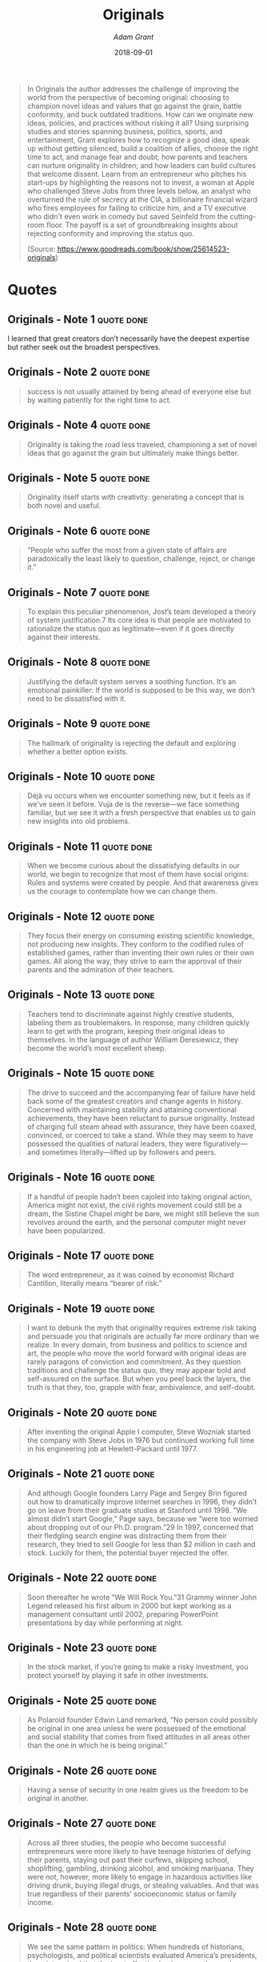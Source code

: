 :PROPERTIES:
:ID:       ec38eea2-ed6a-4467-9261-f1f96791beb3
:END:
#+author: [[Adam Grant]]
#+authors: [[Adam Grant]]
#+created: 20190418210643099
#+date: 2018-09-01
#+creator: boru
#+finished_month: 09
#+finished_year: 2018
#+goodreads: https://www.goodreads.com/book/show/25614523-originals?ac=1&from_search=true&qid=8yCe96FHrQ&rank=3
#+isbn: 9780147524416
#+item_type: Ebook
#+modified: 20210608081751690
#+modifier: boru
#+publication_title: What Every Body Is Saying: An Ex-FBI Agent's Guide to Speed-reading People
#+publication_type: book
#+revision: 0
#+slider: hide
#+status: todo
#+filetags: book
#+title: Originals
#+tmap.id: 4ca1f6f1-5f98-4c84-9288-3c797d67c70d
#+type: text/vnd.tiddlywiki

#+begin_quote
In Originals the author addresses the challenge of improving the world from the perspective of becoming original: choosing to champion novel ideas and values that go against the grain, battle conformity, and buck outdated traditions. How can we originate new ideas, policies, and practices without risking it all? Using surprising studies and stories spanning business, politics, sports, and entertainment, Grant explores how to recognize a good idea, speak up without getting silenced, build a coalition of allies, choose the right time to act, and manage fear and doubt; how parents and teachers can nurture originality in children; and how leaders can build cultures that welcome dissent. Learn from an entrepreneur who pitches his start-ups by highlighting the reasons not to invest, a woman at Apple who challenged Steve Jobs from three levels below, an analyst who overturned the rule of secrecy at the CIA, a billionaire financial wizard who fires employees for failing to criticize him, and a TV executive who didn't even work in comedy but saved Seinfeld from the cutting-room floor. The payoff is a set of groundbreaking insights about rejecting conformity and improving the status quo.

(Source: [[https://www.goodreads.com/book/show/25614523-originals]])

#+end_quote
* Quotes
** Originals - Note 1                                                          :quote:done:
I learned that great creators don’t necessarily have the deepest expertise but rather seek out the broadest perspectives.

** Originals - Note 2                                                          :quote:done:
#+begin_quote
success is not usually attained by being ahead of everyone else but by waiting patiently for the right time to act.
#+end_quote

** Originals - Note 4                                                          :quote:done:
#+begin_quote
Originality is taking the road less traveled, championing a set of novel ideas that go against the grain but ultimately make things better.
#+end_quote

** Originals - Note 5                                                          :quote:done:
#+begin_quote
Originality itself starts with creativity: generating a concept that is both novel and useful.
#+end_quote

** Originals - Note 6                                                          :quote:done:
#+begin_quote
“People who suffer the most from a given state of affairs are paradoxically the least likely to question, challenge, reject, or change it.”
#+end_quote

** Originals - Note 7                                                          :quote:done:
#+begin_quote
To explain this peculiar phenomenon, Jost’s team developed a theory of system justification.7 Its core idea is that people are motivated to rationalize the status quo as legitimate—even if it goes directly against their interests.
#+end_quote

** Originals - Note 8                                                          :quote:done:
#+begin_quote
Justifying the default system serves a soothing function. It’s an emotional painkiller: If the world is supposed to be this way, we don’t need to be dissatisfied with it.
#+end_quote

** Originals - Note 9                                                          :quote:done:
#+begin_quote
The hallmark of originality is rejecting the default and exploring whether a better option exists.
#+end_quote

** Originals - Note 10                                                         :quote:done:
#+begin_quote
Déjà vu occurs when we encounter something new, but it feels as if we’ve seen it before. Vuja de is the reverse—we face something familiar, but we see it with a fresh perspective that enables us to gain new insights into old problems.
#+end_quote

** Originals - Note 11                                                         :quote:done:
#+begin_quote
When we become curious about the dissatisfying defaults in our world, we begin to recognize that most of them have social origins: Rules and systems were created by people. And that awareness gives us the courage to contemplate how we can change them.
#+end_quote

** Originals - Note 12                                                         :quote:done:
#+begin_quote
They focus their energy on consuming existing scientific knowledge, not producing new insights. They conform to the codified rules of established games, rather than inventing their own rules or their own games. All along the way, they strive to earn the approval of their parents and the admiration of their teachers.
#+end_quote

** Originals - Note 13                                                         :quote:done:
#+begin_quote
Teachers tend to discriminate against highly creative students, labeling them as troublemakers. In response, many children quickly learn to get with the program, keeping their original ideas to themselves. In the language of author William Deresiewicz, they become the world’s most excellent sheep.
#+end_quote

** Originals - Note 15                                                         :quote:done:
#+begin_quote
The drive to succeed and the accompanying fear of failure have held back some of the greatest creators and change agents in history. Concerned with maintaining stability and attaining conventional achievements, they have been reluctant to pursue originality. Instead of charging full steam ahead with assurance, they have been coaxed, convinced, or coerced to take a stand. While they may seem to have possessed the qualities of natural leaders, they were figuratively—and sometimes literally—lifted up by followers and peers.
#+end_quote

** Originals - Note 16                                                         :quote:done:
#+begin_quote
If a handful of people hadn’t been cajoled into taking original action, America might not exist, the civil rights movement could still be a dream, the Sistine Chapel might be bare, we might still believe the sun revolves around the earth, and the personal computer might never have been popularized.
#+end_quote

** Originals - Note 17                                                         :quote:done:
#+begin_quote
The word entrepreneur, as it was coined by economist Richard Cantillon, literally means “bearer of risk.”
#+end_quote

** Originals - Note 19                                                         :quote:done:
#+begin_quote
I want to debunk the myth that originality requires extreme risk taking and persuade you that originals are actually far more ordinary than we realize. In every domain, from business and politics to science and art, the people who move the world forward with original ideas are rarely paragons of conviction and commitment. As they question traditions and challenge the status quo, they may appear bold and self-assured on the surface. But when you peel back the layers, the truth is that they, too, grapple with fear, ambivalence, and self-doubt.
#+end_quote

** Originals - Note 20                                                         :quote:done:
#+begin_quote
After inventing the original Apple I computer, Steve Wozniak started the company with Steve Jobs in 1976 but continued working full time in his engineering job at Hewlett-Packard until 1977.
#+end_quote

** Originals - Note 21                                                         :quote:done:
#+begin_quote
And although Google founders Larry Page and Sergey Brin figured out how to dramatically improve internet searches in 1996, they didn’t go on leave from their graduate studies at Stanford until 1998. “We almost didn’t start Google,” Page says, because we “were too worried about dropping out of our Ph.D. program.”29 In 1997, concerned that their fledgling search engine was distracting them from their research, they tried to sell Google for less than $2 million in cash and stock. Luckily for them, the potential buyer rejected the offer.
#+end_quote

** Originals - Note 22                                                         :quote:done:
#+begin_quote
Soon thereafter he wrote “We Will Rock You.”31 Grammy winner John Legend released his first album in 2000 but kept working as a management consultant until 2002, preparing PowerPoint presentations by day while performing at night.
#+end_quote

** Originals - Note 23                                                         :quote:done:
#+begin_quote
In the stock market, if you’re going to make a risky investment, you protect yourself by playing it safe in other investments.
#+end_quote

** Originals - Note 25                                                         :quote:done:
#+begin_quote
As Polaroid founder Edwin Land remarked, “No person could possibly be original in one area unless he were possessed of the emotional and social stability that comes from fixed attitudes in all areas other than the one in which he is being original.”
#+end_quote

** Originals - Note 26                                                         :quote:done:
#+begin_quote
Having a sense of security in one realm gives us the freedom to be original in another.
#+end_quote

** Originals - Note 27                                                         :quote:done:
#+begin_quote
Across all three studies, the people who become successful entrepreneurs were more likely to have teenage histories of defying their parents, staying out past their curfews, skipping school, shoplifting, gambling, drinking alcohol, and smoking marijuana. They were not, however, more likely to engage in hazardous activities like driving drunk, buying illegal drugs, or stealing valuables. And that was true regardless of their parents’ socioeconomic status or family income.
#+end_quote

** Originals - Note 28                                                         :quote:done:
#+begin_quote
We see the same pattern in politics: When hundreds of historians, psychologists, and political scientists evaluated America’s presidents, they determined that the least effective leaders were those who followed the will of the people and the precedents set by their predecessors.49 The greatest presidents were those who challenged the status quo and brought about sweeping changes that improved the lot of the country. But these behaviors were completely unrelated to whether they cared deeply about public approval and social harmony.
#+end_quote

** Originals - Note 29                                                         :quote:done:
#+begin_quote
They know in their hearts that failing would yield less regret than failing to try.
#+end_quote

** Originals - Note 30                                                         :quote:done:
#+begin_quote
“Creativity is allowing yourself to make mistakes. Art is knowing which ones to keep.”1 Scott Adams
#+end_quote

** Originals - Note 31                                                         :quote:done:
#+begin_quote
in reality, the biggest barrier to originality is not idea generation—it’s idea selection.
#+end_quote

** Originals - Note 32                                                         :quote:done:
#+begin_quote
If originals aren’t reliable judges of the quality of their ideas, how do they maximize their odds of creating a masterpiece? They come up with a large number of ideas.
#+end_quote

** Originals - Note 33                                                         :quote:done:
#+begin_quote
Across fields, Simonton reports that the most prolific people not only have the highest originality; they also generate their most original output during the periods in which they produce the largest volume.
#+end_quote

** Originals - Note 34                                                         :quote:done:
#+begin_quote
It’s widely assumed that there’s a tradeoff between quantity and quality—if you want to do better work, you have to do less of it—but this turns out to be false. In fact, when it comes to idea generation, quantity is the most predictable path to quality. “Original thinkers,” Stanford professor Robert Sutton notes, “will come up with many ideas that are strange mutations, dead ends, and utter failures. The cost is worthwhile because they also generate a larger pool of ideas—especially novel ideas.”
#+end_quote

** Originals - Note 35                                                         :quote:done:
#+begin_quote
Many people fail to achieve originality because they generate a few ideas and then obsess about refining them to perfection.
#+end_quote

** Originals - Note 36                                                         :quote:done:
#+begin_quote
“Once you start getting desperate, you start thinking outside the box,”
#+end_quote

** Originals - Note 37                                                         :quote:done:
#+begin_quote
The best way to get better at judging our ideas is to gather feedback.
#+end_quote

** Originals - Note 38                                                         :quote:done:
#+begin_quote
Conviction in our ideas is dangerous not only because it leaves us vulnerable to false positives, but also because it stops us from generating the requisite variety to reach our creative potential.
#+end_quote

** Originals - Note 39                                                         :quote:done:
#+begin_quote
In the face of uncertainty, our first instinct is often to reject novelty, looking for reasons why unfamiliar concepts might fail.
#+end_quote

** Originals - Note 40                                                         :quote:done:
#+begin_quote
To protect themselves against the risks of a bad bet, they compare the new notion on the table to templates of ideas that have succeeded in the past.
#+end_quote

** Originals - Note 41                                                         :quote:done:
#+begin_quote
Instead of attempting to assess our own originality or seeking feedback from managers, we ought to turn more often to our colleagues. They lack the risk-aversion of managers and test audiences; they’re open to seeing the potential in unusual possibilities, which guards against false negatives. At the same time, they have no particular investment in our ideas, which gives them enough distance to offer an honest appraisal and protects against false positives.
#+end_quote

** Originals - Note 42                                                         :quote:done:
#+begin_quote
All it took was having them spend their initial six minutes a little differently: instead of adopting a managerial mindset for evaluating ideas, they got into a creative mindset by generating ideas themselves. Just spending six minutes developing original ideas made them more open to novelty, improving their ability to see the potential in something unusual.
#+end_quote

** Originals - Note 43                                                         :quote:done:
#+begin_quote
Once you take on a managerial role, it’s hard to avoid letting an evaluative mindset creep in to cause false negatives.
#+end_quote

** Originals - Note 44                                                         :quote:done:
#+begin_quote
If we want to increase our odds of betting on the best original ideas, we have to generate our own ideas immediately before we screen others’ suggestions.
#+end_quote

** Originals - Note 45                                                         :quote:done:
#+begin_quote
“If you’re gonna make connections which are innovative,” Steve Jobs said back in 1982, “you have to not have the same bag of experience as everyone else does.”
#+end_quote

** Originals - Note 46                                                         :quote:done:
#+begin_quote
It is when people have moderate expertise in a particular domain that they’re the most open to radically creative ideas.
#+end_quote

** Originals - Note 47                                                         :quote:done:
#+begin_quote
People who started businesses and contributed to patent applications were more likely than their peers to have leisure time hobbies that involved drawing, painting, architecture, sculpture, and literature.
#+end_quote

** Originals - Note 48                                                         :quote:done:
#+begin_quote
People who are open to new ways of looking at science and business also tend to be fascinated by the expression of ideas and emotions through images, sounds, and words.
#+end_quote

** Originals - Note 49                                                         :quote:done:
#+begin_quote
Just as scientists, entrepreneurs, and inventors often discover novel ideas through broadening their knowledge to include the arts, we can likewise gain breadth by widening our cultural repertoires. Research on highly creative adults shows that they tended to move to new cities much more frequently than their peers in childhood, which gave them exposure to different cultures and values, and encouraged flexibility and adaptability.
#+end_quote

** Originals - Note 50                                                         :quote:done:
#+begin_quote
To accurately predict the success of a novel idea, it’s best to be a creator in the domain you’re judging.
#+end_quote

** Originals - Note 51                                                         :quote:done:
#+begin_quote
New research led by Erik Dane shows us why: our intuitions are only accurate in domains where we have a lot of experience.
#+end_quote

** Originals - Note 52                                                         :quote:done:
#+begin_quote
“But products don’t create value. Customers do.”
#+end_quote

** Originals - Note 53                                                         :quote:done:
#+begin_quote
In a rapidly changing world, the lessons of experience can easily point us in the wrong direction.
#+end_quote

** Originals - Note 54                                                         :quote:done:
#+begin_quote
As Daniel Kahneman explains in Thinking, Fast and Slow, intuition operates rapidly, based on hot emotions, whereas reason is a slower, cooler process.
#+end_quote

** Originals - Note 55                                                         :quote:done:
#+begin_quote
When assessing the prospects of a novel idea, it’s all too easy to be seduced by the enthusiasm of the people behind it. In the words of Google executives Eric Schmidt and Jonathan Rosenberg, “Passionate people don’t wear their passion on their sleeves; they have it in their hearts.”
#+end_quote

** Originals - Note 56                                                         :quote:done:
#+begin_quote
You can love an idea and be determined to succeed, but still communicate it in a reserved manner.
#+end_quote

** Originals - Note 57                                                         :quote:done:
#+begin_quote
If we want to improve our idea selection skills, we shouldn’t look at whether people have been successful. We need to track how they’ve been successful.
#+end_quote

** Originals - Note 58                                                         :quote:done:
#+begin_quote
Bill Sahlman adds: “It’s never the idea; it’s always the execution.”
#+end_quote

** Originals - Note 59                                                         :quote:done:
#+begin_quote
Historically, the doors to many creative careers were closed to women.21 Those who managed to get their feet in the door were often full-time caregivers for children. As a result, men simply produced more output than women, giving them a higher chance of originality. With greater equality of opportunity today, these gender differences in creative output ought to disappear, and may even reverse. Berg finds that on average, women make better creative forecasts than men: They’re more open to novel ideas, which leaves them less prone to false negatives.
#+end_quote

** Originals - Note 60                                                         :quote:done:
#+begin_quote
openness, the tendency to seek out novelty and variety in intellectual, aesthetic, and emotional pursuits.
#+end_quote

** Originals - Note 61                                                         :quote:done:
#+begin_quote
Around the world, from the U.S. to Japan and Brazil to Norway, the most open-minded people experience aesthetic chills—shivers and goose bumps—when appreciating art or hearing beautiful music.
#+end_quote

** Originals - Note 62                                                         :quote:done:
#+begin_quote
Studies show that people become more creative when reminded of time they spent living in a foreign culture, and bilinguals tend to be more creative than people who speak only a single language.
#+end_quote

** Originals - Note 63                                                         :quote:done:
#+begin_quote
Less than a decade later, Carmen Medina played an indispensable role in creating a platform called Intellipedia, an internal Wikipedia for intelligence agencies to access one another’s knowledge.4 It was so radically at odds with CIA norms that, in the words of one observer, “it was like being asked to promote vegetarianism in Texas.”
#+end_quote

** Originals - Note 64                                                         :quote:done:
#+begin_quote
Power involves exercising control or authority over others; status is being respected and admired.
#+end_quote

** Originals - Note 66                                                         :quote:done:
#+begin_quote
“The way to come to power is not always to merely challenge the Establishment, but first make a place in it and then challenge and double-cross the Establishment.”
#+end_quote

** Originals - Note 67                                                         :quote:done:
#+begin_quote
Most of us assume that to be persuasive, we ought to emphasize our strengths and minimize our weaknesses. That kind of powerful communication makes sense if the audience is supportive. But when you’re pitching a novel idea or speaking up with a suggestion for change, your audience is likely to be skeptical.
#+end_quote

** Originals - Note 68                                                         :quote:done:
#+begin_quote
Investors are looking to poke holes in your arguments; managers are hunting for reasons why your suggestion won’t work. Under those circumstances, for at least four reasons, it’s actually more effective to adopt Griscom’s form of powerless communication by accentuating the flaws in your idea.12
#+end_quote

** Originals - Note 69                                                         :quote:done:
#+begin_quote
The first advantage is that leading with weaknesses disarms the audience.
#+end_quote

** Originals - Note 70                                                         :quote:done:
#+begin_quote
“Unbridled optimism comes across as salesmanship; it seems dishonest somehow, and as a consequence it’s met with skepticism.
#+end_quote

** Originals - Note 71                                                         :quote:done:
#+begin_quote
This is the second benefit of leading with the limitations of an idea: it makes you look smart.
#+end_quote

** Originals - Note 72                                                         :quote:done:
#+begin_quote
The third advantage of being up front about the downsides of your ideas is that it makes you more trustworthy.
#+end_quote

** Originals - Note 73                                                         :quote:done:
#+begin_quote
By telling them what’s wrong with the business model, I’m doing some of the work for them. It established trust,” Griscom explains. And speaking frankly about the weaknesses of the business in turn made him more credible when he talked about the strengths.
#+end_quote

** Originals - Note 74                                                         :quote:done:
#+begin_quote
We’re happier after we list three good things than twelve. Why would this be?
#+end_quote

** Originals - Note 75                                                         :quote:done:
#+begin_quote
By acknowledging its most serious problems, he made it harder for investors to generate their own ideas about what was wrong with the company.
#+end_quote

** Originals - Note 76                                                         :quote:done:
#+begin_quote
Newton’s third law can be true in human dynamics as well: every action has an equal and opposite reaction.”
#+end_quote

** Originals - Note 77                                                         :quote:done:
#+begin_quote
This explains why we often undercommunicate our ideas. They’re already so familiar to us that we underestimate how much exposure an audience needs to comprehend and buy into them.
#+end_quote

** Originals - Note 78                                                         :quote:done:
#+begin_quote
the mere exposure effect: the more often we encounter something, the more we like it.
#+end_quote

** Originals - Note 79                                                         :quote:done:
#+begin_quote
The mere exposure effect has been replicated many times—the more familiar a face, letter, number, sound, flavor, brand, or Chinese character becomes, the more we like it.23
#+end_quote

** Originals - Note 80                                                         :quote:done:
#+begin_quote
One explanation for this effect is that exposure increases the ease of processing. An unfamiliar idea requires more effort to understand. The more we see, hear, and touch it, the more comfortable we become with it, and the less threatening it is.
#+end_quote

** Originals - Note 81                                                         :quote:done:
#+begin_quote
Overall, the evidence suggests that liking continues to increase as people are exposed to an idea between ten and twenty times, with additional exposure still useful for more complex ideas. Interestingly, exposures are more effective when they’re short and mixed in with other ideas, to help maintain the audience’s curiosity.
#+end_quote

** Originals - Note 82                                                         :quote:done:
#+begin_quote
It’s also best to introduce a delay between the presentation of the idea and the evaluation of it, which provides time for it to sink in. If you’re making a suggestion to a boss, you might start with a 30-second elevator pitch during a conversation on Tuesday, revisit it briefly the following Monday, and then ask for feedback at the end of the week.
#+end_quote

** Originals - Note 83                                                         :quote:done:
#+begin_quote
Whether you’re unhappy with your job, your marriage, or your government, decades of research show that you have a choice between exit, voice, persistence, and neglect.27 Exit means removing yourself from the situation altogether: quitting a miserable job, ending an abusive marriage, or leaving an oppressive country. Voice involves actively trying to improve the situation: approaching your boss with ideas for enriching your job, encouraging your spouse to seek counseling, or becoming a political activist to elect a less corrupt government. Persistence is gritting your teeth and bearing it: working hard even though your job is stifling, sticking by your spouse, or supporting your government even though you disagree with it. Neglect entails staying in the current situation but reducing your effort: doing just enough at work not to get fired, choosing new hobbies that keep you away from your spouse, or refusing to vote.
#+end_quote

** Originals - Note 84                                                         :quote:done:
#+begin_quote
At work, our sense of commitment and control depends more on our direct boss than on anyone else.
#+end_quote

** Originals - Note 85                                                         :quote:done:
#+begin_quote
As a Google employee put it, disagreeable managers may have a bad user interface but a great operating system.
#+end_quote

** Originals - Note 86                                                         :quote:done:
#+begin_quote
Disagreeable managers are more inclined to challenge us, improving our ability to speak up effectively.
#+end_quote

** Originals - Note 87                                                         :quote:done:
#+begin_quote
“Middle-status conservatism reflects the anxiety experienced by one who aspires to a social station but fears disenfranchisement.”
#+end_quote

** Originals - Note 88                                                         :quote:done:
#+begin_quote
Middle-status conformity leads us to choose the safety of the tried-and-true over the danger of the original.
#+end_quote

** Originals - Note 90                                                         :quote:done:
#+begin_quote
To change the situation, exit and voice are the only viable alternatives.
#+end_quote

** Originals - Note 91                                                         :quote:done:
#+begin_quote
And in the long run, research shows that the mistakes we regret are not errors of commission, but errors of omission.53 If we could do things over, most of us would censor ourselves less and express our ideas more.
#+end_quote

** Originals - Note 92                                                         :quote:done:
#+begin_quote
“Never put off till tomorrow what you can do the day after tomorrow.”1 Mark Twain
#+end_quote

** Originals - Note 93                                                         :quote:done:
#+begin_quote
Parents and teachers are constantly imploring children to begin their assignments earlier instead of waiting until the last minute. In the self-help world, an entire cottage industry of resources is devoted to fighting procrastination.
#+end_quote

** Originals - Note 94                                                         :quote:done:
#+begin_quote
But surprisingly, as I’ve studied originals, I’ve learned that the advantages of acting quickly and being first are often outweighed by the disadvantages. It’s true that the early bird gets the worm, but we can’t forget that the early worm gets caught.
#+end_quote

** Originals - Note 95                                                         :quote:done:
#+begin_quote
When you procrastinate, you’re intentionally delaying work that needs to be done. You might be thinking about the task, but you postpone making real progress on it or finishing it to do something less productive. Shin proposed that when you put off a task, you buy yourself time to engage in divergent thinking rather than foreclosing on one particular idea. As a result, you consider a wider range of original concepts and ultimately choose a more novel direction. I challenged her to test it.
#+end_quote

** Originals - Note 96                                                         :quote:done:
#+begin_quote
Delaying progress enabled them to spend more time considering different ways to accomplish it, rather than “seizing and freezing” on one particular strategy.
#+end_quote

** Originals - Note 97                                                         :quote:done:
#+begin_quote
Procrastination may be the enemy of productivity, but it can be a resource for creativity. Long before the modern obsession with efficiency precipitated by the Industrial Revolution and the Protestant work ethic, civilizations recognized the benefits of procrastination. In ancient Egypt, there were two different verbs for procrastination: one denoted laziness; the other meant waiting for the right time.
#+end_quote

** Originals - Note 98                                                         :quote:done:
#+begin_quote
originality could not be rushed.
#+end_quote

** Originals - Note 99                                                         :quote:done:
#+begin_quote
He noted that people of “genius sometimes accomplish most when they work the least, for they are thinking out inventions and forming in their minds the perfect idea.”
#+end_quote

** Originals - Note 100                                                        :quote:done:
#+begin_quote
“Often when I am procrastinating, I really have something on the back burner and I need the time to work it through.”
#+end_quote

** Originals - Note 101                                                        :quote:done:
#+begin_quote
Zeigarnik effect.11 In 1927, Russian psychologist Bluma Zeigarnik demonstrated that people have a better memory for incomplete than complete tasks. Once a task is finished, we stop thinking about it. But when it is interrupted and left undone, it stays active in our minds.
#+end_quote

** Originals - Note 102                                                        :quote:done:
#+begin_quote
Half a century after King delivered his momentous speech, four words are etched into the stone tablets of our collective memory: “I have a dream.” It remains one of the most recognizable phrases in the history of human rhetoric, as it painted a vivid portrait of a better future. But I was stunned to find that the “dream” idea was not written into the speech at all. It didn’t appear in the draft by Jones, nor did King include it in his script.
#+end_quote

** Originals - Note 103                                                        :quote:done:
#+begin_quote
After being involved in starting over one hundred companies, Idealab founder Bill Gross ran an analysis to figure out what drove success versus failure. The most important factor was not the uniqueness of the idea, the capabilities and execution of the team, the quality of the business model, or the availability of funding. “The number one thing was timing,” Gross reveals.19 “Timing accounted for forty-two percent of the difference between success and failure.”
#+end_quote

** Originals - Note 104                                                        :quote:done:
#+begin_quote
Being original doesn’t require being first. It just means being different and better.
#+end_quote

** Originals - Note 105                                                        :quote:done:
#+begin_quote
“Wouldn’t you rather be second or third and see how the guy in first did, and then … improve it?” Malcolm Gladwell asked in an interview.25 “When ideas get really complicated, and when the world gets complicated, it’s foolish to think the person who’s first can work it all out,” Gladwell remarked. “Most good things, it takes a long time to figure them out.”
#+end_quote

** Originals - Note 106                                                        :quote:done:
#+begin_quote
As physicist Max Planck once observed, “A new scientific truth does not triumph by convincing its opponents and making them see the light, but rather because its opponents eventually die.”
#+end_quote

** Originals - Note 107                                                        :quote:done:
#+begin_quote
The time at which we reach our heights of originality, and how long they last, depends on our styles of thinking. When Galenson studied creators, he discovered two radically different styles of innovation: conceptual and experimental. Conceptual innovators formulate a big idea and set out to execute it. Experimental innovators solve problems through trial and error, learning and evolving as they go along.
#+end_quote

** Originals - Note 108                                                        :quote:done:
#+begin_quote
According to Galenson, conceptual innovators are sprinters, and experimental innovators are marathoners.
#+end_quote

** Originals - Note 110                                                        :quote:done:
#+begin_quote
Conceptual innovators tend to generate original ideas early but risk copying themselves. The experimental approach takes longer, but proves more renewable: instead of reproducing our past ideas, experiments enable us to continue discovering new ones.
#+end_quote

** Originals - Note 111                                                        :quote:done:
#+begin_quote
If you’re feeling pressured to start working on a creative task when you’re wide awake, it might be worth delaying it until you’re a little sleepier.
#+end_quote

** Originals - Note 112                                                        :quote:done:
#+begin_quote
The originals who start a movement will often be its most radical members, whose ideas and ideals will prove too hot for those who follow their lead.
#+end_quote

** Originals - Note 113                                                        :quote:done:
#+begin_quote
We assume that common goals bind groups together, but the reality is that they often drive groups apart. According to Dartmouth psychologist Judith White, a lens for understanding these fractures is the concept of horizontal hostility.4 Even though they share a fundamental objective, radical groups often disparage more mainstream groups as impostors and sellouts.
#+end_quote

** Originals - Note 115                                                        :quote:done:
#+begin_quote
The more strongly you identify with an extreme group, the harder you seek to differentiate yourself from more moderate groups that threaten your values.
#+end_quote

** Originals - Note 116                                                        :quote:done:
#+begin_quote
In seeking alliances with groups that share our values, we overlook the importance of sharing our strategic tactics.7
#+end_quote

** Originals - Note 117                                                        :quote:done:
#+begin_quote
They found that shared tactics were an important predictor of alliances. Even if they care about different causes, groups find affinity when they use the same methods of engagement.
#+end_quote

** Originals - Note 118                                                        :quote:done:
#+begin_quote
challenging the status quo: overcoming the skepticism of potential key stakeholders.
#+end_quote

** Originals - Note 119                                                        :quote:done:
#+begin_quote
Shifting the focus from why to how can help people become less radical.
#+end_quote

** Originals - Note 120                                                        :quote:done:
#+begin_quote
foot-in-the-door technique, where you lead with a small request to secure an initial commitment before revealing the larger one.
#+end_quote

** Originals - Note 121                                                        :quote:done:
#+begin_quote
“Keep your friends close, but your enemies closer.”
#+end_quote

** Originals - Note 122                                                        :quote:done:
#+begin_quote
Negative relationships are unpleasant, but they’re predictable: if a colleague consistently undermines you, you can keep your distance and expect the worst. But when you’re dealing with an ambivalent relationship, you’re constantly on guard,
#+end_quote

** Originals - Note 123                                                        :quote:done:
#+begin_quote
Our instinct is to sever our bad relationships and salvage the ambivalent ones. But the evidence suggests we ought to do the opposite: cut our frenemies and attempt to convert our enemies.
#+end_quote

** Originals - Note 124                                                        :quote:done:
#+begin_quote
According to Berg, the starting point in generating ideas is like the first brushstroke that a painter lays down on a canvas: it shapes the path for the rest of the painting, constraining what we imagine.
#+end_quote

** Originals - Note 125                                                        :quote:done:
#+begin_quote
To come up with something original, we need to begin from a more unfamiliar place.
#+end_quote

** Originals - Note 126                                                        :quote:done:
#+begin_quote
The most promising ideas begin from novelty and then add familiarity,
#+end_quote

** Originals - Note 127                                                        :quote:done:
#+begin_quote
we need to think differently about values. Instead of assuming that others share our principles, or trying to convince them to adopt ours, we ought to present our values as a means of pursuing theirs. It’s hard to change other people’s ideals. It’s much easier to link our agendas to familiar values that people already hold.
#+end_quote

** Originals - Note 128                                                        :quote:done:
#+begin_quote
For movement leaders to “succeed in organizing potential recruits, they must strike the appropriate balance between resonating with the existing cultural repertoire and challenging the status quo.”
#+end_quote

** Originals - Note 129                                                        :quote:done:
#+begin_quote
Years ago, when studying the conflict between Israel and Palestine, Harvard psychologist Herbert Kelman observed that conflicts between two groups are often caused and intensified by conflicts within the groups.
#+end_quote

** Originals - Note 130                                                        :quote:done:
#+begin_quote
When their methods are pretty much the same, groups simply have less to learn and gain from one another; their efforts are more likely to be redundant.
#+end_quote

** Originals - Note 131                                                        :quote:done:
#+begin_quote
Progress always involves risk.
#+end_quote

** Originals - Note 132                                                        :quote:done:
#+begin_quote
Across twenty-four different studies of more than eight thousand people, laterborns were 1.48 times more likely to participate in sports with high injury rates, such as football, rugby, boxing, ice hockey, gymnastics, scuba diving, downhill skiing and ski jumping, bobsledding, and auto racing. Firstborns preferred safer sports: baseball, golf, tennis, track, cycling, and crew.
#+end_quote

** Originals - Note 133                                                        :quote:done:
#+begin_quote
According to eminent Stanford professor James March, when many of us make decisions, we follow a logic of consequence: Which course of action will produce the best result? If you’re like Robinson, and you consistently challenge the status quo, you operate differently, using instead a logic of appropriateness: What does a person like me do in a situation like this?
#+end_quote

** Originals - Note 134                                                        :quote:done:
#+begin_quote
Rather than looking outward in an attempt to predict the outcome, you turn inward to your identity.14 You base the decision on who you are—or who you want to be.
#+end_quote

** Originals - Note 135                                                        :quote:done:
#+begin_quote
For years, experts have touted the advantages of being firstborn.15 The eldest child in the family is typically set up for success, benefiting from the undivided attention, time, and energy of fawning parents. Evidence shows that firstborns are more likely to win the Nobel Prize in science, become U.S. congressmen, and win local and national elections in the Netherlands. It also appears that they’re most likely to rise to the top of corporations: one analysis of more than 1,500 CEOs revealed that 43 percent were firstborn.
#+end_quote

** Originals - Note 136                                                        :quote:done:
#+begin_quote
although firstborns tend to be more dominant, conscientious, and ambitious, laterborns are more open to taking risks and embracing original ideas. Firstborns tend to defend the status quo; laterborns are inclined to challenge it.
#+end_quote

** Originals - Note 137                                                        :quote:done:
#+begin_quote
This concept has its roots in the work of the physician and psychotherapist Alfred Adler, who came to believe that Sigmund Freud’s emphasis on parenting failed to account for the critical influence of siblings on personality development. Adler argued that because firstborn children start life as only children, they initially identify with their parents. When a younger sibling arrives, firstborns risk being “dethroned” and often respond by emulating their parents: they enforce rules and assert their authority over the younger sibling, which sets the stage for the younger child to rebel.
#+end_quote

** Originals - Note 138                                                        :quote:done:
#+begin_quote
As hard as they may try to be consistent, parents treat children differently based on birth order, which wedges their personalities even further apart.
#+end_quote

** Originals - Note 139                                                        :quote:done:
#+begin_quote
Psychologist Robert Zajonc observed that firstborns grow up in a world of adults, while the more older siblings you have, the more time you spend learning from other children.
#+end_quote

** Originals - Note 140                                                        :quote:done:
#+begin_quote
When older siblings serve as surrogate parents and role models, you don’t face as many rules or punishments, and you enjoy the security of their protection. You also end up taking risks earlier: instead of emulating the measured, carefully considered choices of adults, you follow the lead of other children.
#+end_quote

** Originals - Note 141                                                        :quote:done:
#+begin_quote
Years ago, researchers found that from ages two to ten, children are urged by their parents to change their behavior once every six to nine minutes.
#+end_quote

** Originals - Note 142                                                        :quote:done:
#+begin_quote
This rational approach to discipline also characterizes the parents of teenagers who don’t engage in criminal deviance and originals who challenge the orthodoxies of their professions. In one study, parents of ordinary children had an average of six rules, like specific schedules for homework and bedtime. Parents of highly creative children had an average of less than one rule and tended to “place emphasis on moral values, rather than on specific rules,” psychologist Teresa Amabile reports.
#+end_quote

** Originals - Note 143                                                        :quote:done:
#+begin_quote
When mothers enforce many rules but offer a clear rationale for why they’re important, teenagers are substantially less likely to break them, because they internalize them.
#+end_quote

** Originals - Note 144                                                        :quote:done:
#+begin_quote
Reasoning does create a paradox: it leads both to more rule following and more rebelliousness. By explaining moral principles, parents encourage their children to comply voluntarily with rules that align with important values and to question rules that don’t.
#+end_quote

** Originals - Note 146                                                        :quote:done:
#+begin_quote
the rescuers’ parents encouraged their children to consider the impact of their actions on others.
#+end_quote

** Originals - Note 147                                                        :quote:done:
#+begin_quote
The dual moral emotions of empathy and guilt activate the desire to right wrongs of the past and behave better in the future.
#+end_quote

** Originals - Note 148                                                        :quote:done:
#+begin_quote
When our character is praised, we internalize it as part of our identities. Instead of seeing ourselves as engaging in isolated moral acts, we start to develop a more unified self-concept as a moral person.
#+end_quote

** Originals - Note 149                                                        :quote:done:
#+begin_quote
In an ingenious series of experiments led by psychologist Christopher Bryan, children between ages three and six were 22 percent to 29 percent more likely to clean up blocks, toys, and crayons when they were asked to be helpers instead of to help. Even though their character was far from gelled, they wanted to earn the identity.
#+end_quote

** Originals - Note 150                                                        :quote:done:
#+begin_quote
When you’re urged not to cheat, you can do it and still see an ethical person in the mirror. But when you’re told not to be a cheater, the act casts a shadow; immorality is tied to your identity, making the behavior much less attractive. Cheating is an isolated action that gets evaluated with the logic of consequence: Can I get away with it? Being a cheater evokes a sense of self, triggering the logic of appropriateness: What kind of person am I, and who do I want to be?
#+end_quote

** Originals - Note 151                                                        :quote:done:
#+begin_quote
“Don’t Be a Drunk Driver.”
#+end_quote

** Originals - Note 152                                                        :quote:done:
#+begin_quote
When we shift our emphasis from behavior to character, people evaluate choices differently. Instead of asking whether this behavior will achieve the results they want, they take action because it is the right thing to do.
#+end_quote

** Originals - Note 153                                                        :quote:done:
#+begin_quote
“It’s like saving somebody who is drowning. You don’t ask them what God they pray to. You just go and save them.”
#+end_quote

** Originals - Note 154                                                        :quote:done:
#+begin_quote
Role models have a foundational impact on how children grow up to express their originality.
#+end_quote

** Originals - Note 155                                                        :quote:done:
#+begin_quote
Children’s books reflected the values popular at the time, but also helped to nurture those values: When stories emphasized original achievement, patent rates typically soared twenty to forty years later.
#+end_quote

** Originals - Note 156                                                        :quote:done:
#+begin_quote
When children identify strongly enough with heroes who exemplify originality, it might even change the way that niche picking unfolds. Among siblings, laterborns often become original after their siblings fill conventional niches. But wherever we fall in the birth order, when we have compelling role models for originality, they expand our awareness of niches that we had never considered. Instead of causing us to rebel because traditional avenues are closed, the protagonists in our favorite stories may inspire originality by opening our minds to unconventional paths.
#+end_quote

** Originals - Note 157                                                        :quote:done:
#+begin_quote
Groupthink is the enemy of originality; people feel pressured to conform to the dominant, default views instead of championing diversity of thought.
#+end_quote

** Originals - Note 158                                                        :quote:done:
#+begin_quote
Across industries, there were three dominant templates: professional, star, and commitment. The professional blueprint emphasized hiring candidates with specific skills: Founders looked for engineers who could code in JavaScript or C++, or scientists who had deep knowledge about synthesizing proteins. In the star blueprint, the focus shifted from current skills to future potential, placing a premium on choosing or poaching the brightest hires. The individuals in question might have less current expertise in a particular area, but they had the raw brainpower to acquire it. Founders with a commitment blueprint went about hiring differently. Skills and potential were fine, but cultural fit was a must. The top priority was to employ people who matched the company’s values and norms. The commitment blueprint involved a unique approach to motivation, too. Whereas founders with professional and star blueprints gave employees autonomy and challenging tasks, those with commitment blueprints worked to build strong emotional bonds among employees and to the organization. They often used words like family and love to describe the companionship in the organization, and employees tended to be intensely passionate about the mission.
#+end_quote

** Originals - Note 159                                                        :quote:done:
#+begin_quote
Skills and stars are fleeting; commitment lasts.
#+end_quote

** Originals - Note 160                                                        :quote:done:
#+begin_quote
But in volatile settings like the computer, aerospace, and airline industries, the benefits of strong cultures disappear. Once a market becomes dynamic, big companies with strong cultures are too insular: They have a harder time recognizing the need for change, and they’re more likely to resist the insights of those who think differently. As a result, they don’t learn and adapt, and don’t have better or more reliable financial results than their competitors.
#+end_quote

** Originals - Note 161                                                        :quote:done:
#+begin_quote
In a study by strategy researchers Michael McDonald and James Westphal, the worse companies performed, the more CEOs sought advice from friends and colleagues who shared their perspectives.
#+end_quote

** Originals - Note 162                                                        :quote:done:
#+begin_quote
Dissenting opinions are useful even when they’re wrong.
#+end_quote

** Originals - Note 163                                                        :quote:done:
#+begin_quote
In the investment world, you can only make money if you think different from everyone else. Bridgewater has prevented groupthink by inviting dissenting opinions from every employee in the company.
#+end_quote

** Originals - Note 164                                                        :quote:done:
#+begin_quote
As Jack Handey advised in one of his “Deep Thoughts” on Saturday Night Live, before you criticize people, you should walk a mile in their shoes.15 That way, when you criticize them, you’re a mile away and you have their shoes.
#+end_quote

** Originals - Note 165                                                        :quote:done:
#+begin_quote
“Don’t let ‘loyalty’ stand in the way of truth and openness,”
#+end_quote

** Originals - Note 166                                                        :quote:done:
#+begin_quote
“No one has the right to hold a critical opinion without speaking up about it.”
#+end_quote

** Originals - Note 167                                                        :quote:done:
#+begin_quote
This is what separates Bridgewater’s strong culture from a cult: The commitment is to promoting dissent. In hiring, instead of using similarity to gauge cultural fit, Bridgewater assesses cultural contribution.
#+end_quote

** Originals - Note 168                                                        :quote:done:
#+begin_quote
devil’s advocate. Half a millennium later, this is effectively what most leaders do to foster dissent: bring in someone to oppose the majority.
#+end_quote

** Originals - Note 169                                                        :quote:done:
#+begin_quote
Confirmation bias: When you have a preference, you seek out information supporting it, while overlooking information that challenges it.
#+end_quote

** Originals - Note 170                                                        :quote:done:
#+begin_quote
The secret to success is sincerity, the old saying goes: Once you can fake that, you’ve got it made. In fact, it’s not easy to fake sincerity.
#+end_quote

** Originals - Note 171                                                        :quote:done:
#+begin_quote
“The greatest tragedy of mankind,” Dalio says, “comes from the inability of people to have thoughtful disagreement to find out what’s true.”
#+end_quote

** Originals - Note 172                                                        :quote:done:
#+begin_quote
If you’re always expected to have an answer ready, you’ll arrive at meetings with your diagnosis complete, missing out on the chance to learn from a broad range of perspectives.
#+end_quote

** Originals - Note 173                                                        :quote:done:
#+begin_quote
“Argue like you’re right and listen like you’re wrong.”
#+end_quote

** Originals - Note 174                                                        :quote:done:
#+begin_quote
In most organizations, the socialization period is passive: We’re busy learning the ropes and familiarizing ourselves with the culture. By the time we’re up to speed, we’re already swamped with work and beginning to see the world in the company way. The early period is the perfect time for employees to pay attention to opportunities to improve the culture.
#+end_quote

** Originals - Note 175                                                        :quote:done:
#+begin_quote
“You gain believability by other believable people saying you’re believable.”
#+end_quote

** Originals - Note 176                                                        :quote:done:
#+begin_quote
“Shapers” are independent thinkers: curious, non-conforming, and rebellious. They practice brutal, nonhierarchical honesty. And they act in the face of risk, because their fear of not succeeding exceeds their fear of failing.
#+end_quote

** Originals - Note 177                                                        :quote:done:
#+begin_quote
“I learned that courage was not the absence of fear, but the triumph over it…. The brave man is not he who does not feel afraid, but he who conquers that fear.”1 Nelson Mandela
#+end_quote

** Originals - Note 178                                                        :quote:done:
#+begin_quote
His sports scientist coined a term for it, “anticipatory thermogenesis,” and it appears to be the fruit of decades of Pavlovian conditioning: When it’s time to plunge into frosty waters, his body automatically prepares. Pugh calls it the art of self-heating. But unlike many world-class athletes, he does not consider it his mission simply to be the best in the world or to prove what’s possible. He is an ocean advocate, an environmentalist who swims to raise awareness about climate change.
#+end_quote

** Originals - Note 179                                                        :quote:done:
#+begin_quote
Those who aced the emotion regulation test spoke up more often with ideas and suggestions to challenge the status quo—and their managers rated them as more effective in doing so. They marshaled the courage to rock the boat and mastered the techniques for keeping it steady.
#+end_quote

** Originals - Note 180                                                        :quote:done:
#+begin_quote
“Defensive pessimism is a strategy used in specific situations to manage anxiety, fear, and worry,” Norem explains. When self-doubts creep in, defensive pessimists don’t allow themselves to be crippled by fear. They deliberately imagine a disaster scenario to intensify their anxiety and convert it into motivation.
#+end_quote

** Originals - Note 181                                                        :quote:done:
#+begin_quote
If we want to understand how to manage fear, we don’t have to threaten people’s lives; we need only threaten to put them on stage.
#+end_quote

** Originals - Note 182                                                        :quote:done:
#+begin_quote
To overcome fear, why does getting excited work better than trying to calm yourself down? Fear is an intense emotion: You can feel your heart pumping and your blood coursing. In that state, trying to relax is like slamming on the brakes when a car is going 80 miles per hour. The vehicle still has momentum. Rather than trying to suppress a strong emotion, it’s easier to convert it into a different emotion—one that’s equally intense, but propels us to step on the gas.
#+end_quote

** Originals - Note 183                                                        :quote:done:
#+begin_quote
The tour guide, Srdja Popovic, had trained them all. Popovic was one of the masterminds behind Otpor!, the grassroots youth nonviolence movement that overthrew Milosevic. A decade earlier, he had suffered through ethnic cleansing and martial law, and gaped in horror as his mother’s building was bombed. He was arrested, jailed, and beaten; his life flashed before his eyes when an officer of the law jammed a pistol into his mouth.
#+end_quote

** Originals - Note 184                                                        :quote:done:
#+begin_quote
After working with friends to lead the movement that toppled Milosevic and brought democracy to Serbia, Popovic dedicated his life to preparing activists to lead nonviolent revolutions. In 2010, the fifteen foreigners he trained a year earlier used his methods to overthrow the Egyptian dictator.
#+end_quote

** Originals - Note 185                                                        :quote:done:
#+begin_quote
But just because it’s your idea doesn’t mean you’re the best person to activate the go system. In a series of experiments, Dave Hofmann and I found that the most inspiring way to convey a vision is to outsource it to the people who are actually affected by it.
#+end_quote

** Originals - Note 186                                                        :quote:done:
#+begin_quote
I found that people are inspired to achieve the highest performance when leaders describe a vision and then invite a customer to bring it to life with a personal story.
#+end_quote

** Originals - Note 187                                                        :quote:done:
#+begin_quote
“Bringing the customer into the room connected them to the mission, and reached their hearts and minds,” Silverman says. “It helped employees see what a difference we could make in the world.”
#+end_quote

** Originals - Note 188                                                        :quote:done:
#+begin_quote
So, instead of appointing a leader to activate the go system, Popovic outsourced inspiration to a symbol: a black clenched fist. The effort began in the fall of 1998, when Popovic and his friends were college students. They spray painted three hundred clenched fists around the town square and plastered stickers of the image throughout buildings in Belgrade. Without that fist, he says, the revolution would never have happened.
#+end_quote

** Originals - Note 189                                                        :quote:done:
#+begin_quote
In the words of Margaret Mead, “Never doubt that a small group of thoughtful citizens can change the world; indeed, it’s the only thing that ever has.”
#+end_quote

** Originals - Note 190                                                        :quote:done:
#+begin_quote
When Popovic trained the Egyptian activists, he shared a story from 1983 of how Chilean miners had mounted a protest against the country’s dictator, Pinochet. Instead of taking the risk of going on strike, they issued a nationwide call for citizens to demonstrate their resistance by turning their lights on and off. People weren’t afraid to do that, and soon they saw that their neighbors weren’t, either. The miners also invited people to start driving slowly. Taxi drivers slowed down; so did bus drivers. Soon, pedestrians were walking in slow motion down the streets and driving their cars and trucks at a glacial pace.
#+end_quote

** Originals - Note 192                                                        :quote:done:
#+begin_quote
In his workshops, Popovic trains revolutionaries to use humor as a weapon against fear. Not long after he spent some time with the Egyptian activists, an image began to spread around Egypt—a parody of a Microsoft Windows program installation:
#+end_quote

** Originals - Note 193                                                        :quote:done:
#+begin_quote
Research demonstrates that when we’re angry at others, we aim for retaliation or revenge. But when we’re angry for others, we seek out justice and a better system. We don’t just want to punish; we want to help.
#+end_quote

** Originals - Note 196                                                        :quote:done:
#+begin_quote
Make your ideas more familiar. Repeat yourself—it makes people more comfortable with an unconventional idea.
#+end_quote

** Originals - Note 197                                                        :quote:done:
#+begin_quote
If your idea is extreme, couch it in a more conventional goal. That way, instead of changing people’s minds, you can appeal to values or beliefs that they already hold.
#+end_quote

** Originals - Note 199                                                        :quote:done:
#+begin_quote
Shift from exit interviews to entry interviews. Instead of waiting to ask for ideas until employees are on their way out the door, start seeking their insights when they first arrive. By sitting down with new hires during onboarding, you can help them feel valued and gather novel suggestions along the way. Ask what brought them in the door and what would keep them at the firm, and challenge them to think like culture detectives.
#+end_quote

